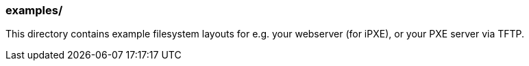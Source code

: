 === examples/
This directory contains example filesystem layouts for e.g. your webserver (for iPXE), or your PXE server via TFTP.

